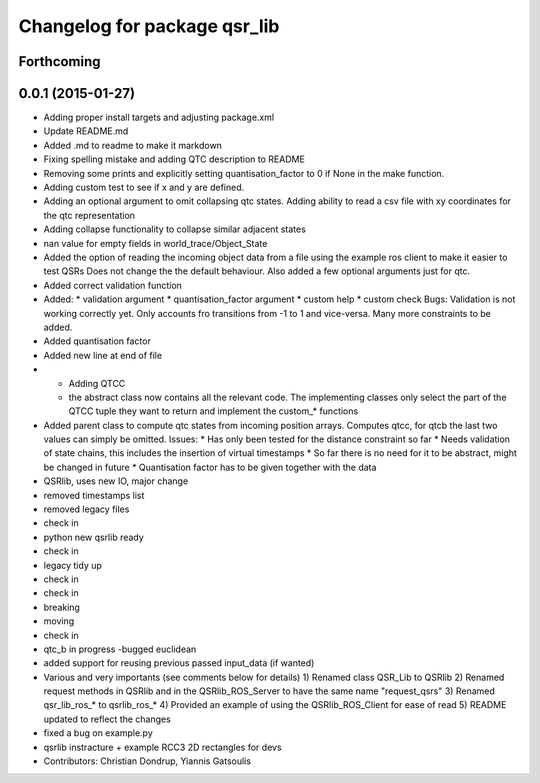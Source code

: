 ^^^^^^^^^^^^^^^^^^^^^^^^^^^^^
Changelog for package qsr_lib
^^^^^^^^^^^^^^^^^^^^^^^^^^^^^

Forthcoming
-----------

0.0.1 (2015-01-27)
------------------
* Adding proper install targets and adjusting package.xml
* Update README.md
* Added .md to readme to make it markdown
* Fixing spelling mistake and adding QTC description to README
* Removing some prints and explicitly setting quantisation_factor to 0 if None in the make function.
* Adding custom test to see if x and y are defined.
* Adding an optional argument to omit collapsing qtc states.
  Adding ability to read a csv file with xy coordinates for the qtc representation
* Adding collapse functionality to collapse similar adjacent states
* nan value for empty fields in world_trace/Object_State
* Added the option of reading the incoming object data from a file using the example ros client to make it easier to test QSRs
  Does not change the the default behaviour.
  Also added a few optional arguments just for qtc.
* Added correct validation function
* Added:
  * validation argument
  * quantisation_factor argument
  * custom help
  * custom check
  Bugs: Validation is not working correctly yet. Only accounts fro transitions from -1 to 1 and vice-versa. Many more constraints to be added.
* Added quantisation factor
* Added new line at end of file
* * Adding QTCC
  * the abstract class now contains all the relevant code. The implementing classes only select the part of the QTCC tuple they want to return and implement the custom_* functions
* Added parent class to compute qtc states from incoming position arrays.
  Computes qtcc, for qtcb the last two values can simply be omitted.
  Issues:
  * Has only been tested for the distance constraint so far
  * Needs validation of state chains, this includes the insertion of virtual timestamps
  * So far there is no need for it to be abstract, might be changed in future
  * Quantisation factor has to be given together with the data
* QSRlib, uses new IO, major change
* removed timestamps list
* removed legacy files
* check in
* python new qsrlib ready
* check in
* legacy tidy up
* check in
* check in
* breaking
* moving
* check in
* qtc_b in progress -bugged euclidean
* added support for reusing previous passed input_data (if wanted)
* Various and very importants (see comments below for details)
  1) Renamed class QSR_Lib to QSRlib
  2) Renamed request methods in QSRlib and in the QSRlib_ROS_Server
  to have the same name "request_qsrs"
  3) Renamed qsr_lib_ros_* to qsrlib_ros_*
  4) Provided an example of using the QSRlib_ROS_Client for ease of
  read
  5) README updated to reflect the changes
* fixed a bug on example.py
* qsrlib instracture + example RCC3 2D rectangles for devs
* Contributors: Christian Dondrup, Yiannis Gatsoulis

